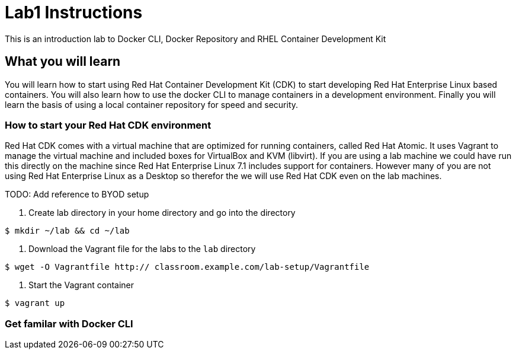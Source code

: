 # Lab1 Instructions
This is an introduction lab to Docker CLI, Docker Repository and RHEL Container Development Kit

## What you will learn
You will learn how to start using Red Hat Container Development Kit (CDK) to start developing Red Hat Enterprise Linux based containers. 
You will also learn how to use the docker CLI to manage containers in a development environment. 
Finally you will learn the basis of using a local container repository for speed and security.


### How to start your Red Hat CDK environment
Red Hat CDK comes with a virtual machine that are optimized for running containers, called Red Hat Atomic. It uses Vagrant to manage the virtual machine and included boxes for VirtualBox and KVM (libvirt). If you are using a lab machine we could have run this directly on the machine since Red Hat Enterprise Linux 7.1 includes support for containers. However many of you are not using Red Hat Enterprise Linux as a Desktop so therefor the we will use Red Hat CDK even on the lab machines. 

TODO: Add reference to BYOD setup

1. Create lab directory in your home directory and go into the directory
----
$ mkdir ~/lab && cd ~/lab
----
1. Download the Vagrant file for the labs to the `lab` directory
----
$ wget -O Vagrantfile http:// classroom.example.com/lab-setup/Vagrantfile
----
1. Start the Vagrant container
----
$ vagrant up
----

### Get familar with Docker CLI
